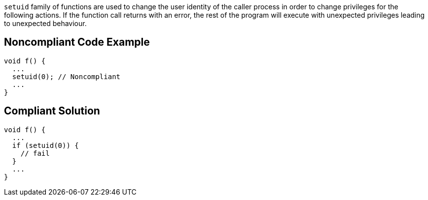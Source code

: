 ``++setuid++`` family of functions are used to change the user identity of the caller process in order to change privileges for the following actions. If the function call returns with an error, the rest of the program will execute with unexpected privileges leading to unexpected behaviour.

== Noncompliant Code Example

----
void f() {
  ...
  setuid(0); // Noncompliant
  ...
}
----

== Compliant Solution

----
void f() {
  ...
  if (setuid(0)) {
    // fail
  }
  ...
}
----
